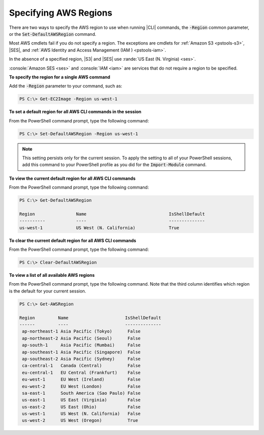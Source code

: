 .. _pstools-installing-specifying-region:

######################
Specifying AWS Regions
######################

There are two ways to specify the AWS region to use when running |CLI| commands, the :code:`-Region`
common parameter, or the :code:`Set-DefaultAWSRegion` command.

Most AWS cmdlets fail if you do not specify a region. The exceptions are cmdlets for :ref:`Amazon S3
<pstools-s3>`, |SES|, and :ref:`AWS Identity and Access Management (IAM ) <pstools-iam>`.

In the absence of a specified region, |S3| and |SES| use :rande:`US East (N. Virginia) <ses>`.

:console:`Amazon SES <ses>` and :console:`IAM <iam>` are services that do not require a region to be 
specified.

**To specify the region for a single AWS command**

Add the :code:`-Region` parameter to your command, such as:

.. code-block:: none

   PS C:\> Get-EC2Image -Region us-west-1

**To set a default region for all AWS CLI commands in the session**

From the PowerShell command prompt, type the following command:

.. code-block:: none

   PS C:\> Set-DefaultAWSRegion -Region us-west-1

.. note:: This setting persists only for the current session. To apply the setting to all of your PowerShell
   sessions, add this command to your PowerShell profile as you did for the :code:`Import-Module`
   command.

**To view the current default region for all AWS CLI commands**

From the PowerShell command prompt, type the following command:

.. code-block:: none

   PS C:\> Get-DefaultAWSRegion
   
   Region                Name                                IsShellDefault
   ----------            ----                                --------------
   us-west-1             US West (N. California)             True

**To clear the current default region for all AWS CLI commands**

From the PowerShell command prompt, type the following command:

.. code-block:: none

   PS C:\> Clear-DefaultAWSRegion

**To view a list of all available AWS regions**

From the PowerShell command prompt, type the following command. Note that the third column 
identifies which region is the default for your current session.

.. code-block:: none

   PS C:\> Get-AWSRegion
   
   Region         Name                      IsShellDefault
   ------         ----                      --------------
    ap-northeast-1 Asia Pacific (Tokyo)      False
    ap-northeast-2 Asia Pacific (Seoul)      False
    ap-south-1     Asia Pacific (Mumbai)     False
    ap-southeast-1 Asia Pacific (Singapore)  False
    ap-southeast-2 Asia Pacific (Sydney)     False
    ca-central-1   Canada (Central)          False
    eu-central-1   EU Central (Frankfurt)    False
    eu-west-1      EU West (Ireland)         False
    eu-west-2      EU West (London)          False
    sa-east-1      South America (Sao Paulo) False
    us-east-1      US East (Virginia)        False
    us-east-2      US East (Ohio)            False
    us-west-1      US West (N. California)   False
    us-west-2      US West (Oregon)          True